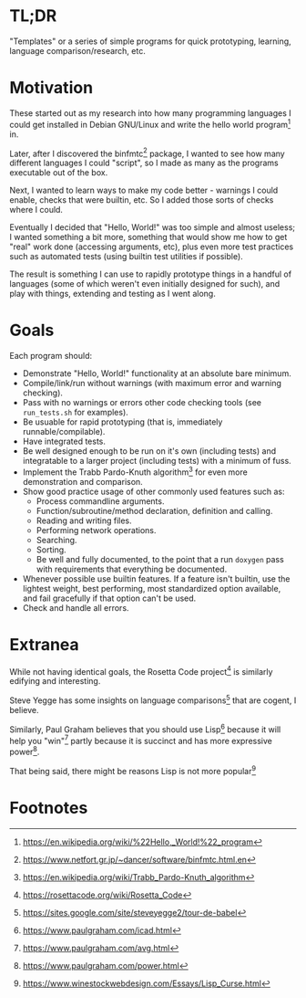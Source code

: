 * TL;DR

  "Templates" or a series of simple programs for quick prototyping,
  learning, language comparison/research, etc.

* Motivation

  These started out as my research into how many programming languages I
  could get installed in Debian GNU/Linux and write the hello world
  program[fn:1] in.

  Later, after I discovered the binfmtc[fn:2] package, I wanted to see how
  many different languages I could "script", so I made as many as the
  programs executable out of the box.

  Next, I wanted to learn ways to make my code better - warnings I could
  enable, checks that were builtin, etc. So I added those sorts of
  checks where I could.

  Eventually I decided that "Hello, World!" was too simple and almost
  useless; I wanted something a bit more, something that would show me
  how to get "real" work done (accessing arguments, etc), plus even more
  test practices such as automated tests (using builtin test utilities
  if possible).

  The result is something I can use to rapidly prototype things in a
  handful of languages (some of which weren't even initially designed
  for such), and play with things, extending and testing as I went
  along.

* Goals

  Each program should:

  - Demonstrate "Hello, World!" functionality at an absolute bare minimum.
  - Compile/link/run without warnings (with maximum error and warning
    checking).
  - Pass with no warnings or errors other code checking tools (see
    =run_tests.sh= for examples).
  - Be usuable for rapid prototyping (that is, immediately
    runnable/compilable).
  - Have integrated tests.
  - Be well designed enough to be run on it's own (including tests) and
    integratable to a larger project (including tests) with a minimum of
    fuss.
  - Implement the Trabb Pardo-Knuth algorithm[fn:3] for even more
    demonstration and comparison.
  - Show good practice usage of other commonly used features such as:
    - Process commandline arguments.
    - Function/subroutine/method declaration, definition and calling.
    - Reading and writing files.
    - Performing network operations.
    - Searching.
    - Sorting.
    - Be well and fully documented, to the point that a run =doxygen=
      pass with requirements that everything be documented.
  - Whenever possible use builtin features. If a feature isn't builtin,
    use the lightest weight, best performing, most standardized option
    available, and fail gracefully if that option can't be used.
  - Check and handle all errors.

* Extranea

  While not having identical goals, the Rosetta Code project[fn:4] is
  similarly edifying and interesting.

  Steve Yegge has some insights on language comparisons[fn:5] that are
  cogent, I believe.

  Similarly, Paul Graham believes that you should use Lisp[fn:6] because
  it will help you "win"[fn:7] partly because it is succinct and has
  more expressive power[fn:8].

  That being said, there might be reasons Lisp is not more popular[fn:9]

* Footnotes

[fn:1] https://en.wikipedia.org/wiki/%22Hello,_World!%22_program

[fn:2] https://www.netfort.gr.jp/~dancer/software/binfmtc.html.en

[fn:3] https://en.wikipedia.org/wiki/Trabb_Pardo-Knuth_algorithm

[fn:4] https://rosettacode.org/wiki/Rosetta_Code

[fn:5] https://sites.google.com/site/steveyegge2/tour-de-babel

[fn:6] https://www.paulgraham.com/icad.html

[fn:7] https://www.paulgraham.com/avg.html

[fn:8] https://www.paulgraham.com/power.html

[fn:9] https://www.winestockwebdesign.com/Essays/Lisp_Curse.html

